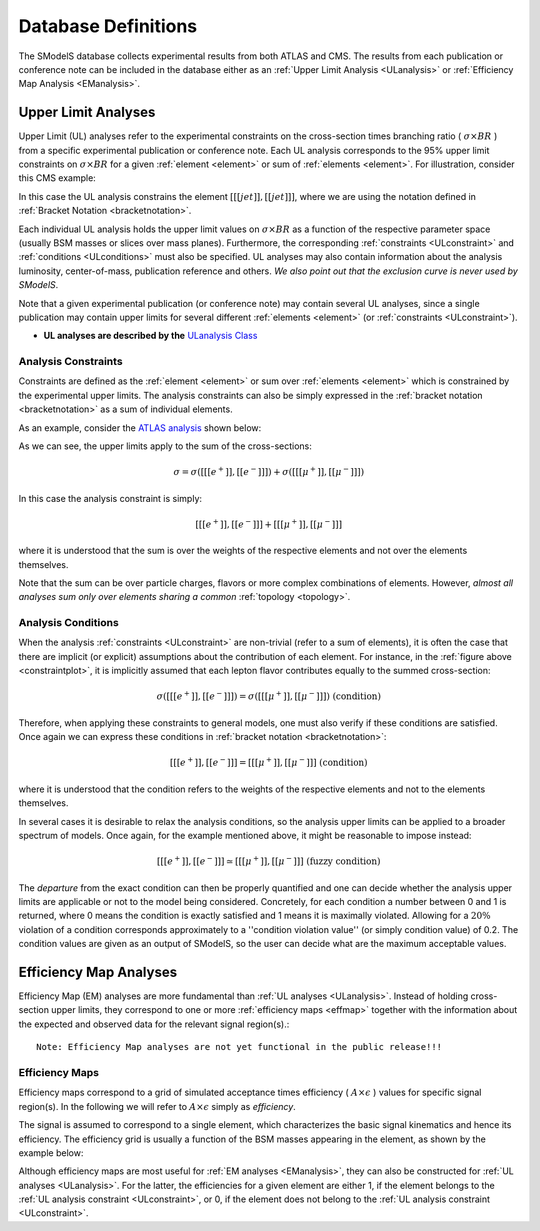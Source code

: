 .. _databaseDefs:

====================
Database Definitions
====================

The SModelS database collects experimental results from both ATLAS and CMS.
The results from each publication or conference note can be included in the database either as an 
:ref:`Upper Limit Analysis <ULanalysis>` or :ref:`Efficiency Map Analysis <EManalysis>`.


.. _ULanalysis:

Upper Limit Analyses
--------------------

Upper Limit (UL) analyses refer to the experimental constraints on the cross-section times branching ratio
( :math:`\sigma \times BR` ) from a specific experimental publication or conference note.
Each UL analysis corresponds to the 95% upper limit constraints on :math:`\sigma \times BR` for a given 
:ref:`element <element>` or sum of :ref:`elements <element>`.
For illustration, consider this CMS example:

.. _ULplot:

.. image:: images/ULexample.png
   :height: 480px

In this case the UL analysis constrains the element :math:`[[[jet]],[[jet]]]`, where we are using the notation
defined in :ref:`Bracket Notation <bracketnotation>`.


Each individual UL analysis holds the upper limit values on :math:`\sigma \times BR` as a function of the respective 
parameter space (usually BSM masses or slices over mass planes). Furthermore, the corresponding :ref:`constraints <ULconstraint>`
and :ref:`conditions <ULconditions>` must also be specified.
UL analyses may also contain information about the analysis luminosity, center-of-mass, publication reference and others.
*We also point out that the exclusion curve is never used by SModelS*.

Note that a given experimental publication (or conference note) may contain several UL analyses, since a single
publication may contain upper limits for several different :ref:`elements <element>` (or :ref:`constraints <ULconstraint>`).

* **UL analyses are described by the** `ULanalysis Class <../../../documentation/build/html/theory.html#theory.analysis.ULanalysis>`_

.. _ULconstraint:

Analysis Constraints
^^^^^^^^^^^^^^^^^^^^

Constraints are defined as the :ref:`element <element>` or sum over :ref:`elements <element>`
which is constrained by the experimental upper limits. The analysis constraints can also be simply expressed in the 
:ref:`bracket notation <bracketnotation>` as a sum of individual elements.

As an example, consider the `ATLAS analysis <https://atlas.web.cern.ch/Atlas/GROUPS/PHYSICS/CONFNOTES/ATLAS-CONF-2013-049/>`_ shown below:

.. _constraintplot:

.. image:: images/constraintExample.png
   :height: 580px

As we can see, the upper limits apply to the sum of the cross-sections:

.. math::
    \sigma = \sigma([[[e^+]],[[e^-]]]) + \sigma([[[\mu^+]],[[\mu^-]]])
    
In this case the analysis constraint is simply:

.. math::
    [[[e^+]],[[e^-]]] + [[[\mu^+]],[[\mu^-]]]
    
where it is understood that the sum is over the weights of the respective elements
and not over the elements themselves.    
    
    
Note that the sum can be over particle charges, flavors or more complex combinations of elements.
However, *almost all analyses sum only over elements sharing a common* :ref:`topology <topology>`.

.. _ULconditions:

Analysis Conditions
^^^^^^^^^^^^^^^^^^^

When the analysis :ref:`constraints <ULconstraint>` are non-trivial (refer to a sum of elements), it is often the case
that there are implicit (or explicit) assumptions about the contribution of each element. For instance,
in the :ref:`figure above <constraintplot>`, it is implicitly assumed that each lepton flavor contributes equally
to the summed cross-section:

.. math::    
    \sigma([[[e^+]],[[e^-]]]) = \sigma([[[\mu^+]],[[\mu^-]]])           \;\;\; \mbox{(condition)}
    

Therefore, when applying these constraints to general models, one must also verify if
these conditions are satisfied. Once again we can express these conditions in 
:ref:`bracket notation <bracketnotation>`:

.. math::    
    [[[e^+]],[[e^-]]] = [[[\mu^+]],[[\mu^-]]]           \;\;\; \mbox{(condition)}

where it is understood that the condition refers to the weights of the respective elements
and not to the elements themselves.

In several cases it is desirable to relax the analysis conditions, so the analysis
upper limits can be applied to a broader spectrum of models. Once again, for the example mentioned
above, it might be reasonable to impose instead:

.. math::
    [[[e^+]],[[e^-]]] \simeq [[[\mu^+]],[[\mu^-]]]           \;\;\; \mbox{(fuzzy condition)}

The *departure* from the exact condition can then be properly quantified and one can decide whether the analysis upper limits are applicable or not to the model being considered.
Concretely, for each condition a number between 0 and 1 is returned, 
where 0 means the condition is exactly satisfied and 1 means it is maximally violated.
Allowing for a :math:`20\%` violation of a condition corresponds approximately to 
a ''condition violation value'' (or simply condition value) of 0.2.
The condition values  are given as an output of SModelS, so the user can decide what are the
maximum acceptable values.



.. _EManalysis:

Efficiency Map Analyses
-----------------------

Efficiency Map (EM) analyses are more fundamental than :ref:`UL analyses <ULanalysis>`. Instead of holding cross-section upper limits, they correspond to one or more :ref:`efficiency maps <effmap>` together with the 
information about the expected and observed data for the relevant signal region(s).::


   Note: Efficiency Map analyses are not yet functional in the public release!!!
   


.. _effmap:

Efficiency Maps
^^^^^^^^^^^^^^^

Efficiency maps correspond to a grid of simulated acceptance times efficiency 
( :math:`A \times \epsilon` ) values for specific signal region(s). In the following we will refer to :math:`A \times \epsilon` simply as *efficiency*.  

The signal is assumed to correspond to a single element, which characterizes the basic signal kinematics
and hence its efficiency.
The efficiency grid is usually a function of the BSM masses appearing in the element, as shown by the example below:

.. _EMplot:

.. image:: images/EMexample.png
   :height: 480px

Although efficiency maps are most useful for :ref:`EM analyses <EManalysis>`, they can also be constructed for
:ref:`UL analyses <ULanalysis>`. For the latter, the efficiencies for a given element are either 1, if the element
belongs to the :ref:`UL analysis constraint <ULconstraint>`, or 0, if the element
does not belong to the :ref:`UL analysis constraint <ULconstraint>`.
